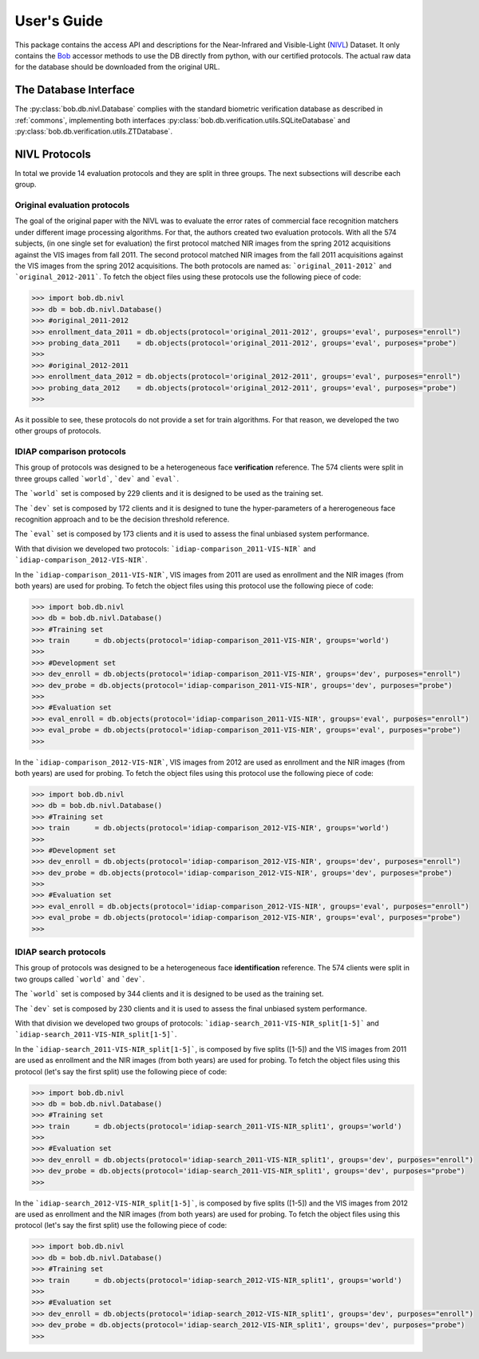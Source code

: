 .. vim: set fileencoding=utf-8 :
.. @author: Tiago de Freitas Pereira <tiago.pereira@idiap.ch>
.. @date:   Mon Oct 19 11:10:18 CEST 2015

==============
 User's Guide
==============

This package contains the access API and descriptions for the Near-Infrared and Visible-Light (`NIVL`_) Dataset.
It only contains the Bob_ accessor methods to use the DB directly from python, with our certified protocols.
The actual raw data for the database should be downloaded from the original URL.

The Database Interface
----------------------

The :py:class:`bob.db.nivl.Database` complies with the standard biometric verification database as described in :ref:`commons`, implementing both interfaces :py:class:`bob.db.verification.utils.SQLiteDatabase` and :py:class:`bob.db.verification.utils.ZTDatabase`.


NIVL Protocols
---------------

In total we provide 14 evaluation protocols and they are split in three groups.
The next subsections will describe each group.


Original evaluation protocols
=============================

The goal of the original paper with the NIVL was to evaluate the error rates of commercial face recognition matchers under different image processing algorithms.
For that, the authors created two evaluation protocols.
With all the 574 subjects, (in one single set for evaluation) the first protocol matched NIR images from the spring 2012 acquisitions against the VIS images from fall 2011. 
The second protocol matched NIR images from the fall 2011 acquisitions against the VIS images from the spring 2012 acquisitions.
The both protocols are named as: ```original_2011-2012``` and ```original_2012-2011```.
To fetch the object files using these protocols use the following piece of code:

.. code-block:: python

   >>> import bob.db.nivl
   >>> db = bob.db.nivl.Database()
   >>> #original_2011-2012   
   >>> enrollment_data_2011 = db.objects(protocol='original_2011-2012', groups='eval', purposes="enroll")
   >>> probing_data_2011    = db.objects(protocol='original_2011-2012', groups='eval', purposes="probe")
   >>> 
   >>> #original_2012-2011   
   >>> enrollment_data_2012 = db.objects(protocol='original_2012-2011', groups='eval', purposes="enroll")
   >>> probing_data_2012    = db.objects(protocol='original_2012-2011', groups='eval', purposes="probe")
   >>>              


As it possible to see, these protocols do not provide a set for train algorithms.
For that reason, we developed the two other groups of protocols.


IDIAP comparison protocols
==========================

This group of protocols was designed to be a heterogeneous face **verification** reference.
The 574 clients were split in three groups called ```world```, ```dev``` and ```eval```.

The ```world``` set is composed by 229 clients and it is designed to be used as the training set.

The ```dev``` set is composed by 172 clients and it is designed to tune the hyper-parameters of a hererogeneous face recognition approach and to be the decision threshold reference.

The ```eval``` set is composed by 173 clients and it is used to assess the final unbiased system performance.

With that division we developed two protocols: ```idiap-comparison_2011-VIS-NIR``` and ```idiap-comparison_2012-VIS-NIR```.

In the ```idiap-comparison_2011-VIS-NIR```, VIS images from 2011 are used as enrollment and the NIR images (from both years) are used for probing.
To fetch the object files using this protocol use the following piece of code:

.. code-block:: python

   >>> import bob.db.nivl
   >>> db = bob.db.nivl.Database()   
   >>> #Training set
   >>> train      = db.objects(protocol='idiap-comparison_2011-VIS-NIR', groups='world')   
   >>>
   >>> #Development set
   >>> dev_enroll = db.objects(protocol='idiap-comparison_2011-VIS-NIR', groups='dev', purposes="enroll")
   >>> dev_probe = db.objects(protocol='idiap-comparison_2011-VIS-NIR', groups='dev', purposes="probe")
   >>> 
   >>> #Evaluation set
   >>> eval_enroll = db.objects(protocol='idiap-comparison_2011-VIS-NIR', groups='eval', purposes="enroll")
   >>> eval_probe = db.objects(protocol='idiap-comparison_2011-VIS-NIR', groups='eval', purposes="probe")
   >>>              


In the ```idiap-comparison_2012-VIS-NIR```, VIS images from 2012 are used as enrollment and the NIR images (from both years) are used for probing.
To fetch the object files using this protocol use the following piece of code:

.. code-block:: python

   >>> import bob.db.nivl
   >>> db = bob.db.nivl.Database()   
   >>> #Training set
   >>> train      = db.objects(protocol='idiap-comparison_2012-VIS-NIR', groups='world')   
   >>>
   >>> #Development set
   >>> dev_enroll = db.objects(protocol='idiap-comparison_2012-VIS-NIR', groups='dev', purposes="enroll")
   >>> dev_probe = db.objects(protocol='idiap-comparison_2012-VIS-NIR', groups='dev', purposes="probe")
   >>> 
   >>> #Evaluation set
   >>> eval_enroll = db.objects(protocol='idiap-comparison_2012-VIS-NIR', groups='eval', purposes="enroll")
   >>> eval_probe = db.objects(protocol='idiap-comparison_2012-VIS-NIR', groups='eval', purposes="probe")
   >>>              


IDIAP search protocols
======================

This group of protocols was designed to be a heterogeneous face **identification** reference.
The 574 clients were split in two groups called ```world``` and ```dev```.

The ```world``` set is composed by 344 clients and it is designed to be used as the training set.

The ```dev``` set is composed by 230 clients and it is used to assess the final unbiased system performance.

With that division we developed two groups of protocols: ```idiap-search_2011-VIS-NIR_split[1-5]``` and ```idiap-search_2011-VIS-NIR_split[1-5]```.

In the ```idiap-search_2011-VIS-NIR_split[1-5]```, is composed by five splits ([1-5]) and the VIS images from 2011 are used as enrollment and the NIR images (from both years) are used for probing.
To fetch the object files using this protocol (let's say the first split) use the following piece of code:

.. code-block:: python

   >>> import bob.db.nivl
   >>> db = bob.db.nivl.Database()   
   >>> #Training set
   >>> train      = db.objects(protocol='idiap-search_2011-VIS-NIR_split1', groups='world')   
   >>>
   >>> #Evaluation set
   >>> dev_enroll = db.objects(protocol='idiap-search_2011-VIS-NIR_split1', groups='dev', purposes="enroll")
   >>> dev_probe = db.objects(protocol='idiap-search_2011-VIS-NIR_split1', groups='dev', purposes="probe")
   >>> 


In the ```idiap-search_2012-VIS-NIR_split[1-5]```, is composed by five splits ([1-5]) and the VIS images from 2012 are used as enrollment and the NIR images (from both years) are used for probing.
To fetch the object files using this protocol (let's say the first split) use the following piece of code:

.. code-block:: python

   >>> import bob.db.nivl
   >>> db = bob.db.nivl.Database()   
   >>> #Training set
   >>> train      = db.objects(protocol='idiap-search_2012-VIS-NIR_split1', groups='world')   
   >>>
   >>> #Evaluation set
   >>> dev_enroll = db.objects(protocol='idiap-search_2012-VIS-NIR_split1', groups='dev', purposes="enroll")
   >>> dev_probe = db.objects(protocol='idiap-search_2012-VIS-NIR_split1', groups='dev', purposes="probe")
   >>> 

.. _NIVL: http://www3.nd.edu/~kwb/publications.htm
.. _bob: https://www.idiap.ch/software/bob
